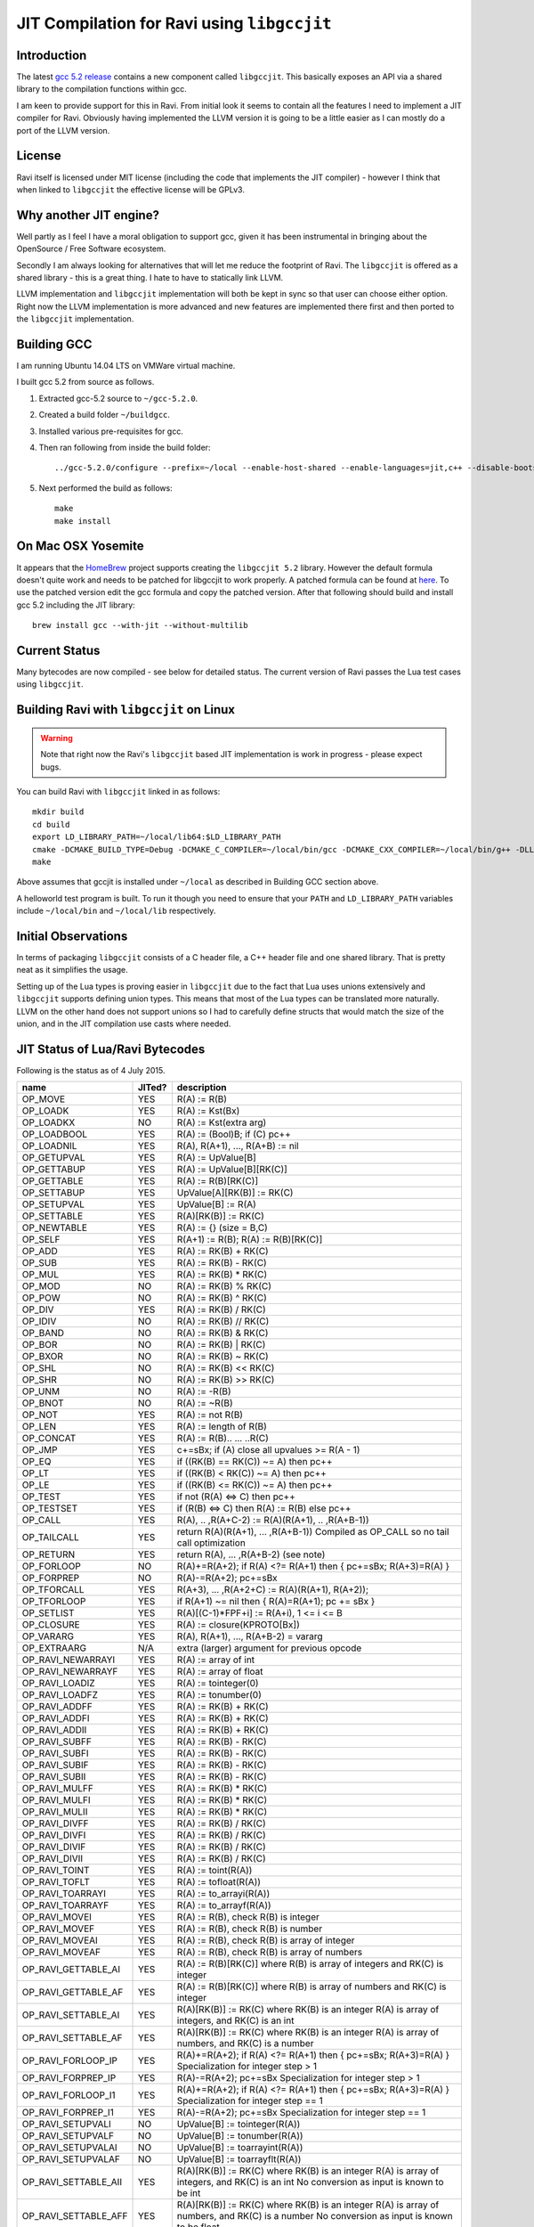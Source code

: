 ========================================
JIT Compilation for Ravi using ``libgccjit``
========================================

Introduction
------------
The latest `gcc 5.2 release <http://gcc.gnu.org/>`_ contains a new component called ``libgccjit``. This basically exposes an API via a shared library to the compilation functions within gcc. 

I am keen to provide support for this in Ravi. From initial look it seems to contain all the features I need to implement a JIT compiler for Ravi. Obviously having implemented the LLVM version it is going to be a little easier as I can mostly do a port of the LLVM version.

License
-------
Ravi itself is licensed under MIT license (including the code that implements the JIT compiler) - however I think that when linked to ``libgccjit`` the effective license will be GPLv3. 

Why another JIT engine?
-----------------------
Well partly as I feel I have a moral obligation to support gcc, given it has been instrumental in bringing about the OpenSource / Free Software ecosystem. 

Secondly I am always looking for alternatives that will let me reduce the footprint of Ravi. The ``libgccjit`` is offered as a shared library - this is a great thing. I hate to have to statically link LLVM. 

LLVM implementation and ``libgccjit`` implementation will both be kept in sync so that user can choose either option. Right now the LLVM implementation is more advanced and new features are implemented there first and then ported to the ``libgccjit`` implementation.

Building GCC
------------
I am running Ubuntu 14.04 LTS on VMWare virtual machine.

I built gcc 5.2 from source as follows.

1. Extracted gcc-5.2 source to ``~/gcc-5.2.0``.
2. Created a build folder ``~/buildgcc``.
3. Installed various pre-requisites for gcc.
4. Then ran following from inside the build folder::

     ../gcc-5.2.0/configure --prefix=~/local --enable-host-shared --enable-languages=jit,c++ --disable-bootstrap --disable-multilib

5. Next performed the build as follows::

     make
     make install

On Mac OSX Yosemite
-------------------
It appears that the `HomeBrew <http://brew.sh/>`_ project supports creating the ``libgccjit 5.2`` library. However the default formula doesn't quite work and needs to be patched for libgccjit to work properly. A patched formula can be found at `here <https://github.com/dibyendumajumdar/ravi/blob/master/patches/gcc.rb>`_. To use the patched version edit the gcc formula and copy the patched version. After that following should build and install gcc 5.2 including the JIT library::

   brew install gcc --with-jit --without-multilib
   
Current Status
--------------
Many bytecodes are now compiled - see below for detailed status. The current version of Ravi passes the Lua test cases using ``libgccjit``.

Building Ravi with ``libgccjit`` on Linux
-------------------------------------
.. warning:: Note that right now the Ravi's ``libgccjit`` based JIT implementation is work in progress - please expect bugs. 

You can build Ravi with ``libgccjit`` linked in as follows::

  mkdir build
  cd build
  export LD_LIBRARY_PATH=~/local/lib64:$LD_LIBRARY_PATH
  cmake -DCMAKE_BUILD_TYPE=Debug -DCMAKE_C_COMPILER=~/local/bin/gcc -DCMAKE_CXX_COMPILER=~/local/bin/g++ -DLLVM_DIR=~/LLVM/share/llvm/cmake -DLLVM_JIT=ON -DGCC_JIT=OFF ..
  make

Above assumes that gccjit is installed under ``~/local`` as described in Building GCC section above.

A helloworld test program is built. To run it though you need to ensure that your ``PATH`` and ``LD_LIBRARY_PATH`` variables include ``~/local/bin`` and ``~/local/lib`` respectively.

Initial Observations 
--------------------
In terms of packaging ``libgccjit`` consists of a C header file, a C++ header file and one shared library. That is pretty neat as it simplifies the usage.

Setting up of the Lua types is proving easier in ``libgccjit`` due to the fact that Lua uses unions extensively and ``libgccjit`` supports defining union types. This means that most of the Lua types can be translated more naturally. LLVM on the other hand does not support unions so I had to carefully define structs that would match the size of the union, and in the JIT compilation use casts where needed.

JIT Status of Lua/Ravi Bytecodes
---------------------------------
Following is the status as of 4 July 2015.

+-------------------------+----------+--------------------------------------------------+
| name                    | JITed?   | description                                      |
+=========================+==========+==================================================+
| OP_MOVE                 | YES      | R(A) := R(B)                                     |
+-------------------------+----------+--------------------------------------------------+
| OP_LOADK                | YES      | R(A) := Kst(Bx)                                  |
+-------------------------+----------+--------------------------------------------------+
| OP_LOADKX               | NO       | R(A) := Kst(extra arg)                           |
+-------------------------+----------+--------------------------------------------------+
| OP_LOADBOOL             | YES      | R(A) := (Bool)B; if (C) pc++                     |
+-------------------------+----------+--------------------------------------------------+
| OP_LOADNIL              | YES      | R(A), R(A+1), ..., R(A+B) := nil                 |
+-------------------------+----------+--------------------------------------------------+
| OP_GETUPVAL             | YES      | R(A) := UpValue[B]                               |
+-------------------------+----------+--------------------------------------------------+
| OP_GETTABUP             | YES      | R(A) := UpValue[B][RK(C)]                        |
+-------------------------+----------+--------------------------------------------------+
| OP_GETTABLE             | YES      | R(A) := R(B)[RK(C)]                              |
+-------------------------+----------+--------------------------------------------------+
| OP_SETTABUP             | YES      | UpValue[A][RK(B)] := RK(C)                       |
+-------------------------+----------+--------------------------------------------------+
| OP_SETUPVAL             | YES      | UpValue[B] := R(A)                               |
+-------------------------+----------+--------------------------------------------------+
| OP_SETTABLE             | YES      | R(A)[RK(B)] := RK(C)                             |
+-------------------------+----------+--------------------------------------------------+
| OP_NEWTABLE             | YES      | R(A) := {} (size = B,C)                          |
+-------------------------+----------+--------------------------------------------------+
| OP_SELF                 | YES      | R(A+1) := R(B); R(A) := R(B)[RK(C)]              |
+-------------------------+----------+--------------------------------------------------+
| OP_ADD                  | YES      | R(A) := RK(B) + RK(C)                            |
+-------------------------+----------+--------------------------------------------------+
| OP_SUB                  | YES      | R(A) := RK(B) - RK(C)                            |
+-------------------------+----------+--------------------------------------------------+
| OP_MUL                  | YES      | R(A) := RK(B) * RK(C)                            |
+-------------------------+----------+--------------------------------------------------+
| OP_MOD                  | NO       | R(A) := RK(B) % RK(C)                            |
+-------------------------+----------+--------------------------------------------------+
| OP_POW                  | NO       | R(A) := RK(B) ^ RK(C)                            |
+-------------------------+----------+--------------------------------------------------+
| OP_DIV                  | YES      | R(A) := RK(B) / RK(C)                            |
+-------------------------+----------+--------------------------------------------------+
| OP_IDIV                 | NO       | R(A) := RK(B) // RK(C)                           |
+-------------------------+----------+--------------------------------------------------+
| OP_BAND                 | NO       | R(A) := RK(B) & RK(C)                            |
+-------------------------+----------+--------------------------------------------------+
| OP_BOR                  | NO       | R(A) := RK(B) | RK(C)                            |
+-------------------------+----------+--------------------------------------------------+
| OP_BXOR                 | NO       | R(A) := RK(B) ~ RK(C)                            |
+-------------------------+----------+--------------------------------------------------+
| OP_SHL                  | NO       | R(A) := RK(B) << RK(C)                           |
+-------------------------+----------+--------------------------------------------------+
| OP_SHR                  | NO       | R(A) := RK(B) >> RK(C)                           |
+-------------------------+----------+--------------------------------------------------+
| OP_UNM                  | NO       | R(A) := -R(B)                                    |
+-------------------------+----------+--------------------------------------------------+
| OP_BNOT                 | NO       | R(A) := ~R(B)                                    |
+-------------------------+----------+--------------------------------------------------+
| OP_NOT                  | YES      | R(A) := not R(B)                                 |
+-------------------------+----------+--------------------------------------------------+
| OP_LEN                  | YES      | R(A) := length of R(B)                           |
+-------------------------+----------+--------------------------------------------------+
| OP_CONCAT               | YES      | R(A) := R(B).. ... ..R(C)                        |
+-------------------------+----------+--------------------------------------------------+
| OP_JMP                  | YES      | c+=sBx; if (A) close all upvalues >= R(A - 1)    |
+-------------------------+----------+--------------------------------------------------+
| OP_EQ                   | YES      | if ((RK(B) == RK(C)) ~= A) then pc++             |
+-------------------------+----------+--------------------------------------------------+
| OP_LT                   | YES      | if ((RK(B) <  RK(C)) ~= A) then pc++             |
+-------------------------+----------+--------------------------------------------------+
| OP_LE                   | YES      | if ((RK(B) <= RK(C)) ~= A) then pc++             |
+-------------------------+----------+--------------------------------------------------+
| OP_TEST                 | YES      | if not (R(A) <=> C) then pc++                    |
+-------------------------+----------+--------------------------------------------------+
| OP_TESTSET              | YES      | if (R(B) <=> C) then R(A) := R(B) else pc++      |
+-------------------------+----------+--------------------------------------------------+
| OP_CALL                 | YES      | R(A), .. ,R(A+C-2) := R(A)(R(A+1), .. ,R(A+B-1)) |
+-------------------------+----------+--------------------------------------------------+
| OP_TAILCALL             | YES      | return R(A)(R(A+1), ... ,R(A+B-1))               |
|                         |          | Compiled as OP_CALL so no tail call optimization |
+-------------------------+----------+--------------------------------------------------+
| OP_RETURN               | YES      | return R(A), ... ,R(A+B-2) (see note)            |
+-------------------------+----------+--------------------------------------------------+
| OP_FORLOOP              | NO       | R(A)+=R(A+2);                                    |
|                         |          | if R(A) <?= R(A+1) then { pc+=sBx; R(A+3)=R(A) } |
+-------------------------+----------+--------------------------------------------------+
| OP_FORPREP              | NO       | R(A)-=R(A+2); pc+=sBx                            |
+-------------------------+----------+--------------------------------------------------+
| OP_TFORCALL             | YES      | R(A+3), ... ,R(A+2+C) := R(A)(R(A+1), R(A+2));   |
+-------------------------+----------+--------------------------------------------------+
| OP_TFORLOOP             | YES      | if R(A+1) ~= nil then { R(A)=R(A+1); pc += sBx } |
+-------------------------+----------+--------------------------------------------------+
| OP_SETLIST              | YES      | R(A)[(C-1)*FPF+i] := R(A+i), 1 <= i <= B	        |
+-------------------------+----------+--------------------------------------------------+
| OP_CLOSURE              | YES      | R(A) := closure(KPROTO[Bx])                      |
+-------------------------+----------+--------------------------------------------------+
| OP_VARARG               | YES      | R(A), R(A+1), ..., R(A+B-2) = vararg             |
+-------------------------+----------+--------------------------------------------------+
| OP_EXTRAARG             | N/A      | extra (larger) argument for previous opcode      |
+-------------------------+----------+--------------------------------------------------+
| OP_RAVI_NEWARRAYI       | YES      | R(A) := array of int                             |
+-------------------------+----------+--------------------------------------------------+
| OP_RAVI_NEWARRAYF       | YES      | R(A) := array of float                           |
+-------------------------+----------+--------------------------------------------------+
| OP_RAVI_LOADIZ          | YES      | R(A) := tointeger(0)                             |
+-------------------------+----------+--------------------------------------------------+
| OP_RAVI_LOADFZ          | YES      | R(A) := tonumber(0)                              |
+-------------------------+----------+--------------------------------------------------+
| OP_RAVI_ADDFF           | YES      | R(A) := RK(B) + RK(C)                            |
+-------------------------+----------+--------------------------------------------------+
| OP_RAVI_ADDFI           | YES      | R(A) := RK(B) + RK(C)                            |
+-------------------------+----------+--------------------------------------------------+
| OP_RAVI_ADDII           | YES      | R(A) := RK(B) + RK(C)                            |
+-------------------------+----------+--------------------------------------------------+
| OP_RAVI_SUBFF           | YES      | R(A) := RK(B) - RK(C)                            |
+-------------------------+----------+--------------------------------------------------+
| OP_RAVI_SUBFI           | YES      | R(A) := RK(B) - RK(C)                            |
+-------------------------+----------+--------------------------------------------------+
| OP_RAVI_SUBIF           | YES      | R(A) := RK(B) - RK(C)                            |
+-------------------------+----------+--------------------------------------------------+
| OP_RAVI_SUBII           | YES      | R(A) := RK(B) - RK(C)                            |
+-------------------------+----------+--------------------------------------------------+
| OP_RAVI_MULFF           | YES      | R(A) := RK(B) * RK(C)                            |
+-------------------------+----------+--------------------------------------------------+
| OP_RAVI_MULFI           | YES      | R(A) := RK(B) * RK(C)                            |
+-------------------------+----------+--------------------------------------------------+
| OP_RAVI_MULII           | YES      | R(A) := RK(B) * RK(C)                            |
+-------------------------+----------+--------------------------------------------------+
| OP_RAVI_DIVFF           | YES      | R(A) := RK(B) / RK(C)                            |
+-------------------------+----------+--------------------------------------------------+
| OP_RAVI_DIVFI           | YES      | R(A) := RK(B) / RK(C)                            |
+-------------------------+----------+--------------------------------------------------+
| OP_RAVI_DIVIF           | YES      | R(A) := RK(B) / RK(C)                            |
+-------------------------+----------+--------------------------------------------------+
| OP_RAVI_DIVII           | YES      | R(A) := RK(B) / RK(C)                            |
+-------------------------+----------+--------------------------------------------------+
| OP_RAVI_TOINT           | YES      | R(A) := toint(R(A))                              |
+-------------------------+----------+--------------------------------------------------+
| OP_RAVI_TOFLT           | YES      | R(A) := tofloat(R(A))                            |
+-------------------------+----------+--------------------------------------------------+
| OP_RAVI_TOARRAYI        | YES      | R(A) := to_arrayi(R(A))                          |
+-------------------------+----------+--------------------------------------------------+
| OP_RAVI_TOARRAYF        | YES      | R(A) := to_arrayf(R(A))                          |
+-------------------------+----------+--------------------------------------------------+
| OP_RAVI_MOVEI           | YES      | R(A) := R(B), check R(B) is integer              |
+-------------------------+----------+--------------------------------------------------+
| OP_RAVI_MOVEF           | YES      | R(A) := R(B), check R(B) is number               |
+-------------------------+----------+--------------------------------------------------+
| OP_RAVI_MOVEAI          | YES      | R(A) := R(B), check R(B) is array of integer     |
+-------------------------+----------+--------------------------------------------------+
| OP_RAVI_MOVEAF          | YES      | R(A) := R(B), check R(B) is array of numbers     |
+-------------------------+----------+--------------------------------------------------+
| OP_RAVI_GETTABLE_AI     | YES      | R(A) := R(B)[RK(C)] where R(B) is array of       |
|                         |          | integers and RK(C) is integer                    |
+-------------------------+----------+--------------------------------------------------+
| OP_RAVI_GETTABLE_AF     | YES      | R(A) := R(B)[RK(C)] where R(B) is array of       |
|                         |          | numbers and RK(C) is integer                     |
+-------------------------+----------+--------------------------------------------------+
| OP_RAVI_SETTABLE_AI     | YES      | R(A)[RK(B)] := RK(C) where RK(B) is an integer   |
|                         |          | R(A) is array of integers, and RK(C) is an int   |
+-------------------------+----------+--------------------------------------------------+
| OP_RAVI_SETTABLE_AF     | YES      | R(A)[RK(B)] := RK(C) where RK(B) is an integer   |
|                         |          | R(A) is array of numbers, and RK(C) is a number  |
+-------------------------+----------+--------------------------------------------------+
| OP_RAVI_FORLOOP_IP      | YES      | R(A)+=R(A+2);                                    |
|                         |          | if R(A) <?= R(A+1) then { pc+=sBx; R(A+3)=R(A) } |
|                         |          | Specialization for integer step > 1              |
+-------------------------+----------+--------------------------------------------------+
| OP_RAVI_FORPREP_IP      | YES      | R(A)-=R(A+2); pc+=sBx                            |
|                         |          | Specialization for integer step > 1              |
+-------------------------+----------+--------------------------------------------------+
| OP_RAVI_FORLOOP_I1      | YES      | R(A)+=R(A+2);                                    |
|                         |          | if R(A) <?= R(A+1) then { pc+=sBx; R(A+3)=R(A) } |
|                         |          | Specialization for integer step == 1             |
+-------------------------+----------+--------------------------------------------------+
| OP_RAVI_FORPREP_I1      | YES      | R(A)-=R(A+2); pc+=sBx                            |
|                         |          | Specialization for integer step == 1             |
+-------------------------+----------+--------------------------------------------------+
| OP_RAVI_SETUPVALI       | NO       | UpValue[B] := tointeger(R(A))                    |
+-------------------------+----------+--------------------------------------------------+
| OP_RAVI_SETUPVALF       | NO       | UpValue[B] := tonumber(R(A))                     |
+-------------------------+----------+--------------------------------------------------+
| OP_RAVI_SETUPVALAI      | NO       | UpValue[B] := toarrayint(R(A))                   |
+-------------------------+----------+--------------------------------------------------+
| OP_RAVI_SETUPVALAF      | NO       | UpValue[B] := toarrayflt(R(A))                   |
+-------------------------+----------+--------------------------------------------------+
| OP_RAVI_SETTABLE_AII    | YES      | R(A)[RK(B)] := RK(C) where RK(B) is an integer   |
|                         |          | R(A) is array of integers, and RK(C) is an int   |
|                         |          | No conversion as input is known to be int        |
+-------------------------+----------+--------------------------------------------------+
| OP_RAVI_SETTABLE_AFF    | YES      | R(A)[RK(B)] := RK(C) where RK(B) is an integer   |
|                         |          | R(A) is array of numbers, and RK(C) is a number  |
|                         |          | No conversion as input is known to be float      |
+-------------------------+----------+--------------------------------------------------+
| OP_RAVI_BAND_II         | NO       | R(A) := RK(B) & RK(C), operands are int          |
+-------------------------+----------+--------------------------------------------------+
| OP_RAVI_BOR_II          | NO       | R(A) := RK(B) | RK(C), operands are int          |
+-------------------------+----------+--------------------------------------------------+
| OP_RAVI_BXOR_II         | NO       | R(A) := RK(B) ~ RK(C), operands are int          |
+-------------------------+----------+--------------------------------------------------+
| OP_RAVI_SHL_II          | NO       | R(A) := RK(B) << RK(C), operands are int         |
+-------------------------+----------+--------------------------------------------------+
| OP_RAVI_SHR_II          | NO       | R(A) := RK(B) >> RK(C), operands are int         |
+-------------------------+----------+--------------------------------------------------+
| OP_RAVI_BNOT_I          | NO       | R(A) := ~R(B), int operand                       |
+-------------------------+----------+--------------------------------------------------+
| OP_RAVI_EQ_II           | YES      | if ((RK(B) == RK(C)) ~= A) then pc++             |
+-------------------------+----------+--------------------------------------------------+
| OP_RAVI_EQ_FF           | YES      | if ((RK(B) == RK(C)) ~= A) then pc++             |
+-------------------------+----------+--------------------------------------------------+
| OP_RAVI_LT_II           | YES      | if ((RK(B) <  RK(C)) ~= A) then pc++             |
+-------------------------+----------+--------------------------------------------------+
| OP_RAVI_LT_FF           | YES      | if ((RK(B) <  RK(C)) ~= A) then pc++             |
+-------------------------+----------+--------------------------------------------------+
| OP_RAVI_LE_II           | YES      | if ((RK(B) <= RK(C)) ~= A) then pc++             |
+-------------------------+----------+--------------------------------------------------+
| OP_RAVI_LE_FF           | YES      | if ((RK(B) <= RK(C)) ~= A) then pc++             |
+-------------------------+----------+--------------------------------------------------+

Ravi's libgccjit JIT compiler source
------------------------------------
The libgccjit JIT implementation is in following sources:

* ravijit.h - defines the JIT API
* ravi_gccjit.h - defines the types used by the code generator, and declares prototypes

* ravijit.cpp - basic JIT infrastructure and Ravi API definition
* ravi_gcctypes.c - contains JIT type definitions for Lua objects 
* ravi_gcccodegen.c - JIT compiler - main driver for compiling Lua bytecodes 
* ravi_gccload.c - implements OP_LOADK and OP_MOVE, and related operations, also OP_LOADBOOL
* ravi_gcccomp.c - implements OP_EQ, OP_LT, OP_LE, OP_TEST and OP_TESTSET.
* ravi_gccreturn.c - implements OP_RETURN
* ravi_gccforprep.c - implements OP_RAVI_FORPREP_I1 and OP_RAVI_FORPREP_IP
* ravi_gccforloop.c - implements OP_RAVI_FORLOOP_I1 and OP_RAVI_FORLOOP_IP
* ravi_gcctforcall.c - implements OP_TFORCALL and OP_TFORLOOP
* ravi_gccarith1.c - implements various type specialized arithmetic operations - these are Ravi extensions
* ravi_gccarith2.c - implements Lua opcodes such as OP_ADD, OP_SUB, OP_MUL, OP_DIV, OP_UNM
* ravi_gcccall.c - implements OP_CALL, OP_JMP
* ravi_gcctable.c - implements OP_GETTABLE, OP_SETTABLE and various other table operations, OP_SELF, and also upvalue operations
* ravi_gccrest.c - OP_CLOSURE, OP_VARARG, OP_CONCAT
